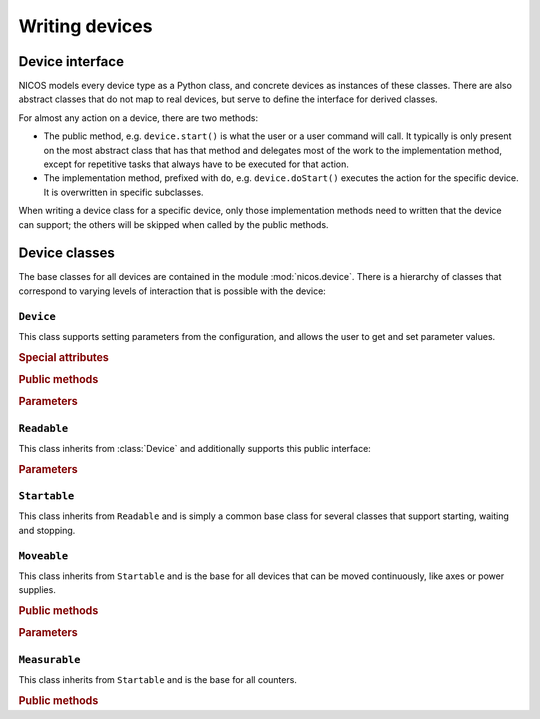 ===============
Writing devices
===============

.. module:: nicos.device

----------------
Device interface
----------------

NICOS models every device type as a Python class, and concrete devices as
instances of these classes.  There are also abstract classes that do not map to
real devices, but serve to define the interface for derived classes.

For almost any action on a device, there are two methods:

* The public method, e.g. ``device.start()`` is what the user or a user command
  will call.  It typically is only present on the most abstract class that has
  that method and delegates most of the work to the implementation method,
  except for repetitive tasks that always have to be executed for that action.
* The implementation method, prefixed with ``do``, e.g. ``device.doStart()``
  executes the action for the specific device.  It is overwritten in specific
  subclasses.

When writing a device class for a specific device, only those implementation
methods need to written that the device can support; the others will be skipped
when called by the public methods.

--------------
Device classes
--------------

The base classes for all devices are contained in the module
:mod:`nicos.device`.  There is a hierarchy of classes that correspond to varying
levels of interaction that is possible with the device:

``Device``
==========

.. class:: Device

   This class supports setting parameters from the configuration, and allows the
   user to get and set parameter values.

   .. rubric:: Special attributes

   .. attribute:: parameters

      Device objects must have a :attr:`parameters` class attribute that defines
      the available additional parameters.  It must be a dictionary mapping
      parameter name to a :class:`.Param` object that describes the parameter's
      properties (e.g. whether is it user-settable).

      The :attr:`parameters` attribute does *not* need to contain the parameters
      of base classes again, they are automatically merged.

   .. attribute:: parameter_overrides

      While a subclass automatically inherits all parameters defined by base
      classes, it can make changes to parameters' 

       But it *can* contain a parameter defined by a base class, in order to
       override its properties.  For example, while usually the
       :attr:`~Readable.unit` parameter is mandatory, it can be omitted for
       devices that can find out their unit automatically.

   .. attribute:: attached_devices

      Device classes can also have an :attr:`attached_devices` attribute that
      defines the class's "attached devices" it needs to operate, such as a
      low-level communication device, or motor and encoders for an axis class.
      It maps the "internal name" (the device will be available as an attribute
      with that name) to the type of the device (which usually is an abstract
      type).  For example::

         attached_devices = {'motor': nicos.motor.Motor, 'coder': nicos.coder.Coder}

      The actual attached devices for a specific instance (given in the
      instance's configuration) are then type-checked against these types.  As a
      special case, if the type is a list containing one type, such as
      ``[Readable]``, the corresponding entry in the configuration must be a
      list of zero to many instances of that type.

      The :attr:`attached_devices` attribute does *not* need to contain the
      entries of base classes again, they are automatically merged.

   .. rubric:: Public methods

   .. automethod:: init()

   .. method:: shutdown()

      *Interface:* Shut down the device.  This method is called by the NICOS system
      when the device is destroyed, manually or because the current setup is
      unloaded.

      *Implementation:* Simply calls a ``doShutdown()`` method if present.

   .. method:: getPar(name)

      *Interface:* Return the parameter given by *name*.

      *Implementation:* A getter method is automatically created for each
      parameter, e.g. ``getUnit()`` for the *unit* parameter.  Each of these
      getters calls a ``doGetParamname()`` (e.g. ``doGetUnit()``) method if
      present, otherwise simply returns the parameter value from an internal
      dictionary, ``_params``.

      Within a device class, methods *can* directly use parameter values from
      ``self._params``, but are advised to use the ``getParamname()`` function when
      possible.

   .. method:: setPar(name, value)

      *Interface:* Set the parameter given by *name* to *value*.  If the given
      value is invalid for this parameter, raise ``ConfigurationError``.

      *Implementation:* A setter method is automatically created for each
      parameter, e.g. ``setUnit(value)`` for the *unit* parameter.  Each of these
      setters calls a ``doSetParamname(value)`` method if present, otherwise
      assumes that the parameter is not settable and raises ``ConfigurationError``.
      The ``doSetParamname`` method should raise ``ConfigurationError`` for invalid
      values and otherwise set the new value in the ``_params`` dictionary in
      addition to device-specific actions (e.g. setting the new value in the
      hardware as well).

      Within a device class, methods *can* directly set parameter values in
      ``self._params``, but are advised to use the ``setParamname()`` function when
      possible.

   .. method:: version()

      *Interface:* Return a list of tuples ``(component, version)`` that describes
      the versions of components involved in the device.  "Components" are not
      further defined and can be modules, TACO servers etc.

      *Implementation:* Retrieves versions of all Python modules that contribute to
      the class inheritance chain of the device, then extends that list with the
      result of ``doVersion()``, if present.

   .. rubric:: Parameters

   .. parameter:: name : string, optional

      The device name.  This parameter should not be set in the configuration, it
      is set to the chosen device name automatically.

   .. parameter:: description : string, optional

      A more verbose device description.  If not given, this parameter is set to be
      the same as the ``name`` parameter.

   .. parameter:: autocreate : bool, optional

      Indicates whether the device should be created automatically and be available
      to the user.  Default is true.

   .. parameter:: loglevel : string, optional

      The loglevel for output from the device.  This must be set to one of the
      loglevel constants.  Default is ``info``.


``Readable``
============

.. class:: Readable

   This class inherits from :class:`Device` and additionally supports this
   public interface:

   .. method:: read()

      *Interface:* Read and return the main value of the device.

      *Implementation:* Calls the ``doRead()`` method.  This method must be
      implemented somewhere in the inheritance chain of the concrete device class.
      The read value is then repoerted to all configured histories.

   .. method:: status()

      *Interface:* Return the status of the device, as an integer constant as
      defined by the ``nicos.status`` module.

      *Implementation:* This calls a ``doStatus()`` method, if present, and checks
      that its return value is a valid status constant.  Otherwise it returns
      ``status.UNKNOWN``.  The determined status value is then reported to all
      configured histories.

   .. method:: reset()

      *Interface:* Reset the device.

      *Implementation:* Simply calls ``doReset()`` if present, and then returns the
      new device status.

   .. method:: format(value)

      *Interface:* Format a value returned by ``read()`` into a human-readable
      string.  This e.g. transforms a returned float into a string with a fixed
      number of decimals.  It does not include the unit.

      *Implementation:* This calls a ``doFormat(value)`` method, if present, and
      otherwise formats *value* with the ``fmtstr`` parameter using Python string
      formatting (the ``%`` operator).

   .. method:: history(name='value', fromtime=None, totime=None)

      Retrieves the history of a device attribute (*name*) from one of the
      histories attached to the device.  *fromtime* and *totime* are UNIX
      timestamps that specify a limiting time window.  If no history can supply the
      requested values, ``None`` is returned.

   .. rubric:: Parameters

   .. parameter:: fmtstr : string, optional

      A string format template that determines how the default ``format()``
      implementation formats the device value.

   .. parameter:: unit : string, mandatory

      The unit of the device value.

   .. parameter:: histories : list of strings, optional

      A list of device names of "history" pseudo-devices.  These objects are
      configured in the setup like devices, and serve to save and retrieve the
      history of device values and other information like device status.


``Startable``
=============

.. class:: Startable

   This class inherits from ``Readable`` and is simply a common base class for
   several classes that support starting, waiting and stopping.

   .. method:: start(pos)
               moveTo(pos)
               move(pos)

      *Interface:* Start movement of the device to a new position.  This method
      does not generally wait for completion of the movement.

      *Implementation:* This first checks for fixed devices and then for a valid
      position with ``isAllowed(pos)``, then calls the ``doStart(pos)`` method,
      which must exist.

   .. method:: stop()

      *Interface:* Stop any movement of the device.

      *Implementation:* This first checks for fixed devices and then simply calls
      ``doStop()`` if present.  If it is not present, it is assumed that the
      movement always completes before ``doStart()`` returns.

   .. method:: wait()

      *Interface:* Wait for movement of the device to finish.

      *Implementation:* Simply calls ``doWait()`` if present, then reads the device
      value.  If ``doWait()`` is not present, it is assumed that the movement
      always completes before ``doStart()`` returns.

   .. method:: isAllowed(pos)

      *Interface:* Check if the given position is allowed, considering the current
      limits and other status of the device.  Return a tuple ``(valid, why)`` where
      *valid* is a boolean, and *why* is a string describing the reason when
      *valid* is false.  (The ``start()`` method takes the return value of this
      method and turns it into an exception if needed.)

      *Implementation:* This calls an ``doIsAllowed(pos)`` method if present.  If
      not, ``(True, '')`` is returned.

   .. method:: fix()

      *Interface:* Forbid device movement by e.g. ``start()``.

      *Implementation:* This sets an internal "fixed" flag and additionally calls
      ``doFix()``, if present.

   .. method:: release()

      *Interface:* Allow device movement again (cancels the effect of ``fix()``).

      *Implementation:* This clears the internal "fixed" flag and additionally
      calls ``doRelease()``, if present.


``Moveable``
============

.. class:: Moveable

   This class inherits from ``Startable`` and is the base for all devices that can
   be moved continuously, like axes or power supplies.

   .. rubric:: Public methods

   .. method:: moveTo(pos)
               move(pos)

      Aliases for ``start(pos)``.

   .. rubric:: Parameters

   .. parameter:: absmin : number, optional

      Absolute minimum value for the device to move to.  This parameter cannot be
      set after creation of the device.

   .. parameter:: absmax : number, optional

      Absolute maximum value for the device to move to.  This parameter cannot be
      set after creation of the device.

   .. parameter:: usermin : number, optional

      Minimum value for the device to move to.  This parameter can be set after
      creation, but not lower than the ``absmin`` parameter.

   .. parameter:: usermax : number, optional

      Maximum value for the device to move to.  This parameter can be set after
      creation, but not higher than the ``absmax`` parameter.


``Measurable``
==============

.. class:: Measurable

   This class inherits from ``Startable`` and is the base for all counters.

   .. rubric:: Public methods

   .. method:: start(preset=None)

      *Interface:* Start the counter, with either the given preset or the
      standard preset.

      *Implementation:* Calls ``doStart(preset)``.

   .. method:: stop()

      *Interface:* Stop the counter.

      *Implementation:* Calls ``doStop()``.

   .. method:: resume()

      *Interface:* Resume the counter.

      *Implementation:* Calls ``doResume()``.

   .. automethod:: wait()

      *Interface:* Wait until counting is complete.

      *Implementation:* Calls ``doWait()``.

   .. method:: clear()

      *Interface:* Reset the counter value to zero (or equivalent).

      *Implementation:* Calls ``doClear()``.

   .. method:: setPreset(value)

      *Interface:* Set a new standard preset.

      *Implementation:* Calls ``doSetPreset(value)``.
